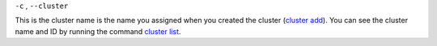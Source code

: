 ``-c`` , ``--cluster``

This is the cluster name is the name you assigned when you created the cluster (`cluster add <../sctool/#cluster-add>`_).
You can see the cluster name and ID by running the command `cluster list </sctool/#cluster-list>`_.